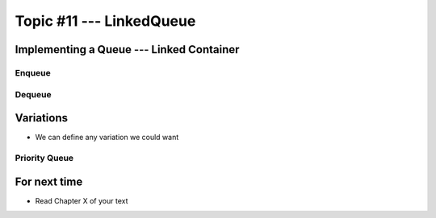 *************************
Topic #11 --- LinkedQueue
*************************

Implementing a Queue --- Linked Container
=========================================


Enqueue
-------


Dequeue
-------


Variations
==========

* We can define any variation we could want

Priority Queue
--------------



For next time
=============

* Read Chapter X of your text
